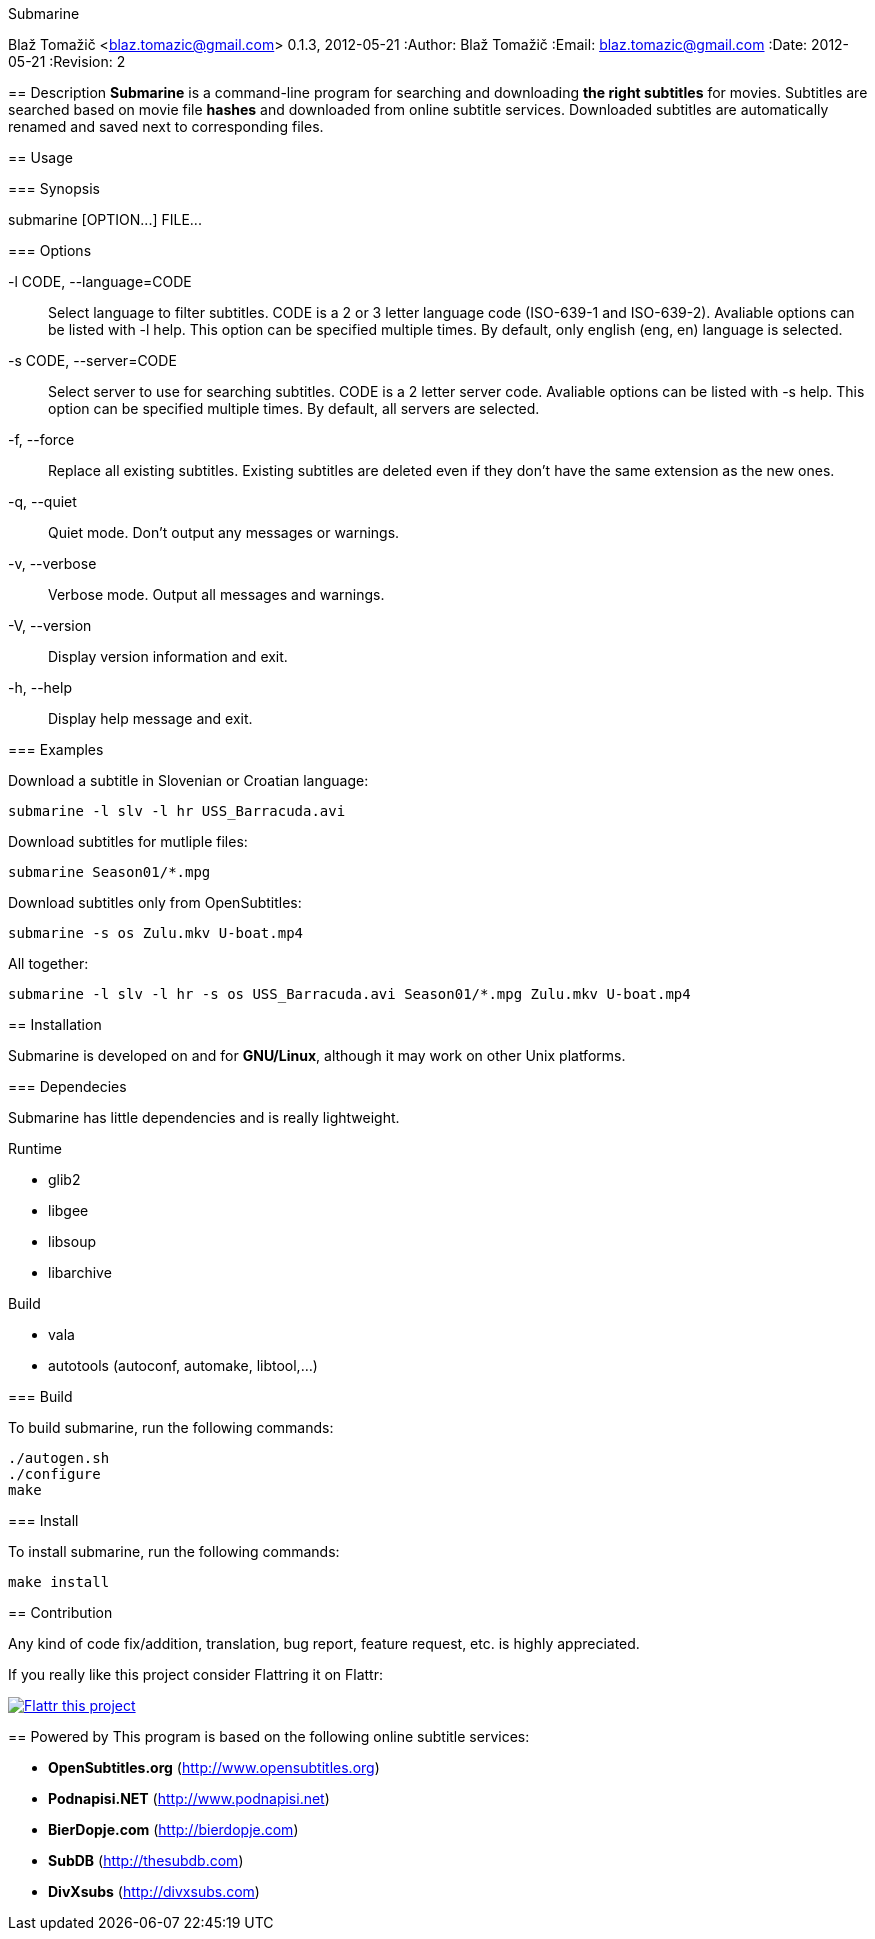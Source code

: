 Submarine
===========
Blaž Tomažič <blaz.tomazic@gmail.com>
0.1.3, 2012-05-21
:Author:    Blaž Tomažič
:Email:     blaz.tomazic@gmail.com
:Date:      2012-05-21
:Revision:  2

== Description
*Submarine* is a command-line program for searching and downloading *the right subtitles* for movies. Subtitles are searched based on movie file *hashes* and downloaded from online subtitle services. Downloaded subtitles are automatically renamed and saved next to corresponding files.

== Usage

=== Synopsis

+submarine [OPTION...] FILE...+

=== Options

+-l CODE, --language=CODE+::
  Select language to filter subtitles. CODE is a 2 or 3 letter language code (ISO-639-1 and ISO-639-2). Avaliable options can be listed with +-l help+. This option can be specified multiple times. By default, only english (+eng+, +en+) language is selected.

+-s CODE, --server=CODE+::
  Select server to use for searching subtitles. CODE is a 2 letter server code. Avaliable options can be listed with +-s help+. This option can be specified multiple times. By default, +all+ servers are selected.

+-f, --force+::
  Replace all existing subtitles. Existing subtitles are deleted even if they don't have the same extension as the new ones.

+-q, --quiet+::
  Quiet mode. Don't output any messages or warnings.

+-v, --verbose+::
  Verbose mode. Output all messages and warnings.

+-V, --version+::
  Display version information and exit.

+-h, --help+::
  Display help message and exit.

=== Examples

Download a subtitle in Slovenian or Croatian language:
----
submarine -l slv -l hr USS_Barracuda.avi
----

Download subtitles for mutliple files:
----
submarine Season01/*.mpg
----

Download subtitles only from OpenSubtitles:
----
submarine -s os Zulu.mkv U-boat.mp4
----

All together:
----
submarine -l slv -l hr -s os USS_Barracuda.avi Season01/*.mpg Zulu.mkv U-boat.mp4
----

== Installation

Submarine is developed on and for *GNU/Linux*, although it may work on other Unix platforms.

=== Dependecies

Submarine has little dependencies and is really lightweight.

.Runtime
- glib2
- libgee
- libsoup
- libarchive

.Build
- vala
- autotools (autoconf, automake, libtool,...)

=== Build

To build submarine, run the following commands:
----
./autogen.sh
./configure
make
----

=== Install

To install submarine, run the following commands:
----
make install
----

== Contribution

Any kind of code fix/addition, translation, bug report, feature request, etc. is highly appreciated.

If you really like this project consider Flattring it on Flattr:

image:http://api.flattr.com/button/flattr-badge-large.png[
"Flattr this project",
link="https://flattr.com/submit/auto?user_id=blazt&url=http://github.com/blazt/submarine&title=Submarine&language=en_GB&tags=github&category=software"]

== Powered by
This program is based on the following online subtitle services:

- *OpenSubtitles.org* (http://www.opensubtitles.org)
- *Podnapisi.NET* (http://www.podnapisi.net)
- *BierDopje.com* (http://bierdopje.com)
- *SubDB* (http://thesubdb.com)
- *DivXsubs* (http://divxsubs.com)
